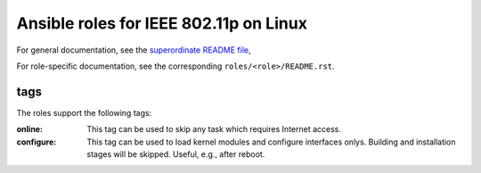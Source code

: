 =======================================
Ansible roles for IEEE 802.11p on Linux
=======================================

For general documentation, see the `superordinate README file
<../README.rst>`__,

For role-specific documentation, see the corresponding
``roles/<role>/README.rst``.

tags
====

The roles support the following tags:

:online:
  This tag can be used to skip any task which requires Internet access.

:configure:
  This tag can be used to load kernel modules and configure interfaces
  onlys. Building and installation stages will be skipped. Useful, e.g.,
  after reboot.
